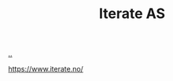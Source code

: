 :PROPERTIES:
:ID: A6B0A30E-7B73-44E1-A027-F1087CDD8304
:END:
#+TITLE: Iterate AS

[[file:..][..]]

https://www.iterate.no/
